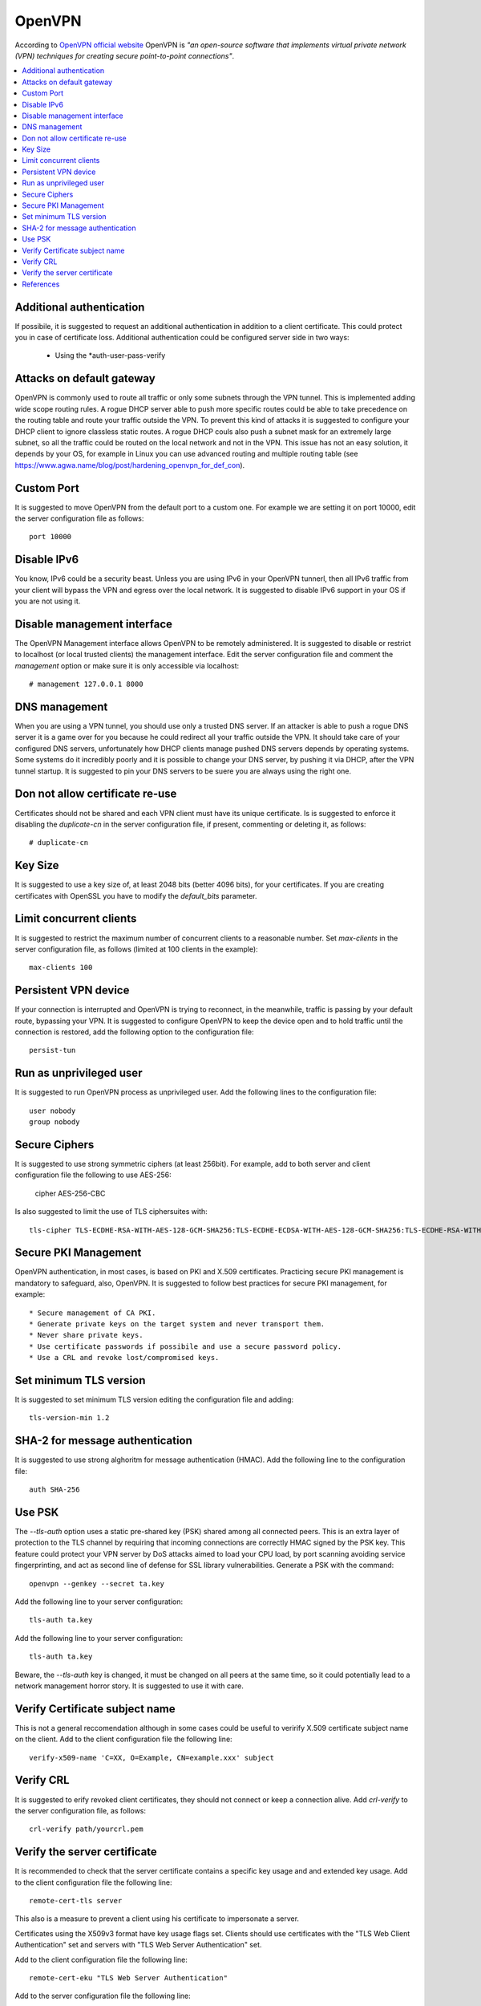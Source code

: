 OpenVPN
-------

According to `OpenVPN official website <https://openvpn.net>`_ OpenVPN is *"an open-source software that implements virtual private network (VPN) techniques for creating secure point-to-point connections"*.

.. contents::
   :local:

Additional authentication
^^^^^^^^^^^^^^^^^^^^^^^^^

If possibile, it is suggested to request an additional authentication in addition to a client certificate.
This could protect you in case of certificate loss.
Additional authentication could be configured server side in two ways:

 * Using the *auth-user-pass-verify

Attacks on default gateway
^^^^^^^^^^^^^^^^^^^^^^^^^^

OpenVPN is commonly used to route all traffic or only some subnets through the VPN tunnel. This is
implemented adding wide scope routing rules.
A rogue DHCP server able to push more specific routes could be able to take precedence on the routing
table and route your traffic outside the VPN.
To prevent this kind of attacks it is suggested to configure your DHCP client to ignore classless static
routes.
A rogue DHCP couls also push a subnet mask for an extremely large subnet, so all the traffic could be
routed on the local network and not in the VPN.
This issue has not an easy solution, it depends by your OS, for example in Linux you can use advanced routing
and multiple routing table (see https://www.agwa.name/blog/post/hardening_openvpn_for_def_con).

Custom Port
^^^^^^^^^^^

It is suggested to move OpenVPN from the default port to a custom one.
For example we are setting it on port 10000, edit the server configuration file as follows::

    port 10000

Disable IPv6
^^^^^^^^^^^^

You know, IPv6 could be a security beast. Unless you are using IPv6 in your OpenVPN tunnerl, then all IPv6 traffic from your client will bypass the VPN and egress over the local network.
It is suggested to disable IPv6 support in your OS if you are not using it.

Disable management interface
^^^^^^^^^^^^^^^^^^^^^^^^^^^^

The OpenVPN Management interface allows OpenVPN to be remotely administered.
It is suggested to disable or restrict to localhost (or local trusted clients) the management interface.
Edit the server configuration file and comment the *management* option or make sure it is only accessible
via localhost::

    # management 127.0.0.1 8000

DNS management
^^^^^^^^^^^^^^

When you are using a VPN tunnel, you should use only a trusted DNS server.
If an attacker is able to push a rogue DNS server it is a game over for you because he could redirect all
your traffic outside the VPN.
It should take care of your configured DNS servers, unfortunately how DHCP clients manage pushed DNS servers
depends by operating systems. Some systems do it incredibly poorly and it is possible to change your DNS
server, by pushing it via DHCP, after the VPN tunnel startup.
It is suggested to pin your DNS servers to be suere you are always using the right one.

Don not allow certificate re-use
^^^^^^^^^^^^^^^^^^^^^^^^^^^^^^^^

Certificates should not be shared and each VPN client must have its unique certificate.
Is is suggested to enforce it disabling the *duplicate-cn* in the server configuration file, if present,
commenting or deleting it, as follows::

    # duplicate-cn

Key Size
^^^^^^^^

It is suggested to use a key size of, at least 2048 bits (better 4096 bits), for your certificates.
If you are creating certificates with OpenSSL you have to modify the *default_bits* parameter.

Limit concurrent clients
^^^^^^^^^^^^^^^^^^^^^^^^

It is suggested to restrict the maximum number of concurrent clients to a reasonable number.
Set *max-clients* in the server configuration file, as follows (limited at 100 clients in the example)::

    max-clients 100

Persistent VPN device
^^^^^^^^^^^^^^^^^^^^^

If your connection is interrupted and OpenVPN is trying to reconnect, in the meanwhile, traffic is passing
by your default route, bypassing your VPN.
It is suggested to configure OpenVPN to keep the device open and to hold traffic until the connection
is restored, add the following option to the configuration file::

    persist-tun

Run as unprivileged user
^^^^^^^^^^^^^^^^^^^^^^^^

It is suggested to run OpenVPN process as unprivileged user.
Add the following lines to the configuration file::

    user nobody
    group nobody

Secure Ciphers
^^^^^^^^^^^^^^

It is suggested to use strong symmetric ciphers (at least 256bit).
For example, add to both server and client configuration file the following to use AES-256:

    cipher AES-256-CBC

Is also suggested to limit the use of TLS ciphersuites with::

    tls-cipher TLS-ECDHE-RSA-WITH-AES-128-GCM-SHA256:TLS-ECDHE-ECDSA-WITH-AES-128-GCM-SHA256:TLS-ECDHE-RSA-WITH-AES-256-GCM-SHA384:TLS-DHE-RSA-WITH-AES-256-CBC-SHA256


Secure PKI Management
^^^^^^^^^^^^^^^^^^^^^

OpenVPN authentication, in most cases, is based on PKI and X.509 certificates. Practicing secure PKI management
is mandatory to safeguard, also, OpenVPN.
It is suggested to follow best practices for secure PKI management, for example::

 * Secure management of CA PKI.
 * Generate private keys on the target system and never transport them.
 * Never share private keys.
 * Use certificate passwords if possibile and use a secure password policy.
 * Use a CRL and revoke lost/compromised keys.

Set minimum TLS version
^^^^^^^^^^^^^^^^^^^^^^^

It is suggested to set minimum TLS version editing the configuration file and adding::

    tls-version-min 1.2

SHA-2 for message authentication
^^^^^^^^^^^^^^^^^^^^^^^^^^^^^^^^

It is suggested to use strong alghoritm for message authentication (HMAC).
Add the following line to the configuration file::

    auth SHA-256

Use PSK
^^^^^^^

The *--tls-auth* option uses a static pre-shared key (PSK) shared among all connected peers. 
This is an extra layer of protection to the TLS channel by requiring that incoming connections are correctly HMAC
signed by the PSK key.
This feature could protect your VPN server by DoS attacks aimed to load your CPU load, by port scanning avoiding
service fingerprinting, and act as second line of defense for SSL library vulnerabilities.
Generate a PSK with the command::

    openvpn --genkey --secret ta.key

Add the following line to your server configuration::

    tls-auth ta.key

Add the following line to your server configuration::

    tls-auth ta.key

Beware, the *--tls-auth* key is changed, it must be changed on all peers at the same time, so it could
potentially lead to a network management horror story. It is suggested to use it with care.

Verify Certificate subject name
^^^^^^^^^^^^^^^^^^^^^^^^^^^^^^^

This is not a general reccomendation although in some cases could be useful to verirify X.509 certificate
subject name on the client.
Add to the client configuration file the following line::

    verify-x509-name 'C=XX, O=Example, CN=example.xxx' subject

Verify CRL
^^^^^^^^^^

It is suggested to erify revoked client certificates, they should not connect or keep a connection alive.
Add *crl-verify* to the server configuration file, as follows::

    crl-verify path/yourcrl.pem

Verify the server certificate
^^^^^^^^^^^^^^^^^^^^^^^^^^^^^

It is recommended to check that the server certificate contains a specific key usage and and extended key usage.
Add to the client configuration file the following line::

    remote-cert-tls server

This also is a measure to prevent a client using his certificate to impersonate a server.

Certificates using the X509v3 format have key usage flags set. Clients should use certificates with the "TLS Web Client Authentication" set and servers with "TLS Web Server Authentication" set. 

Add to the client configuration file the following line::

    remote-cert-eku "TLS Web Server Authentication"

Add to the server configuration file the following line::

    remote-cert-eku "TLS Web Client Authentication"

References
^^^^^^^^^^

* https://community.openvpn.net/openvpn/wiki/Hardening
* http://darizotas.blogspot.it/2014/04/openvpn-hardening-cheat-sheet.html
* https://www.agwa.name/blog/post/hardening_openvpn_for_def_con
